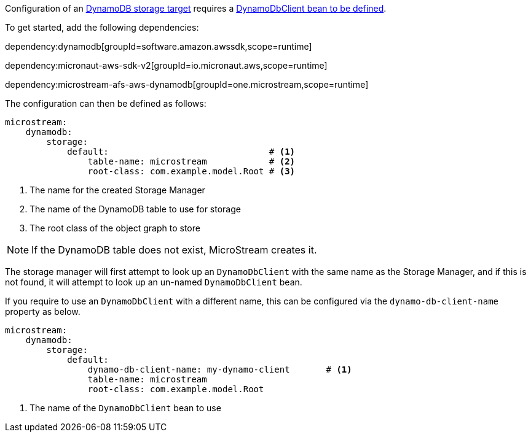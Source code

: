 Configuration of an https://docs.microstream.one/manual/storage/storage-targets/blob-stores/aws-dynamodb.html[DynamoDB storage target] requires a https://micronaut-projects.github.io/micronaut-aws/latest/guide/#dynamodb[DynamoDbClient bean to be defined].

To get started, add the following dependencies:

dependency:dynamodb[groupId=software.amazon.awssdk,scope=runtime]

dependency:micronaut-aws-sdk-v2[groupId=io.micronaut.aws,scope=runtime]

dependency:microstream-afs-aws-dynamodb[groupId=one.microstream,scope=runtime]

The configuration can then be defined as follows:

[configuration]
----
microstream:
    dynamodb:
        storage:
            default:                               # <1>
                table-name: microstream            # <2>
                root-class: com.example.model.Root # <3>
----
<1> The name for the created Storage Manager
<2> The name of the DynamoDB table to use for storage
<3> The root class of the object graph to store

NOTE: If the DynamoDB table does not exist, MicroStream creates it.

The storage manager will first attempt to look up an `DynamoDbClient` with the same name as the Storage Manager, and if this is not found, it will attempt to look up an un-named `DynamoDbClient` bean.

If you require to use an `DynamoDbClient` with a different name, this can be configured via the `dynamo-db-client-name` property as below.

[configuration]
----
microstream:
    dynamodb:
        storage:
            default:
                dynamo-db-client-name: my-dynamo-client       # <1>
                table-name: microstream
                root-class: com.example.model.Root
----
<1> The name of the `DynamoDbClient` bean to use
